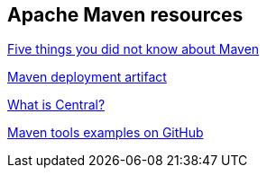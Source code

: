 == Apache Maven resources

http://www.ibm.com/developerworks/library/j-5things13/[Five things you did not know about Maven]

http://maven.apache.org/plugins/maven-deploy-plugin/examples/deploy-ftp.html[Maven deployment artifact]

https://support.sonatype.com/entries/20894498.html">https://support.sonatype.com/entries/20894498.html[What is Central?]

https://github.com/pkainulainen/maven-examples">https://github.com/pkainulainen/maven-examples[Maven tools examples on GitHub]

